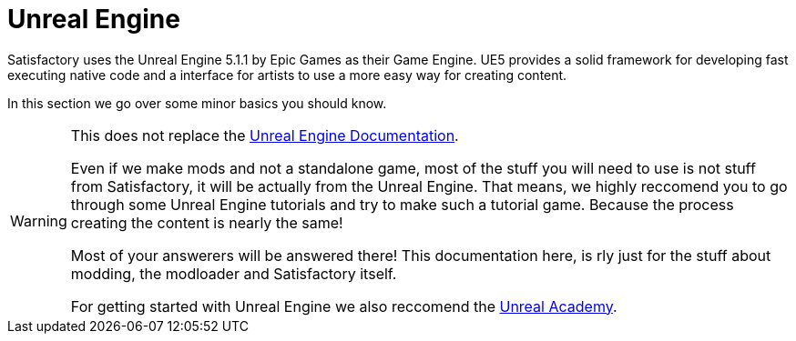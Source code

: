 = Unreal Engine

Satisfactory uses the Unreal Engine 5.1.1 by Epic Games as their Game Engine.
UE5 provides a solid framework for developing fast executing native code and a interface for artists to use a more easy way for creating content.

In this section we go over some minor basics you should know.

[WARNING]
====
This does not replace the https://docs.unrealengine.com/[Unreal Engine Documentation].

Even if we make mods and not a standalone game, most of the stuff you will need to use is not stuff from Satisfactory, it will be actually from the Unreal Engine. That means, we highly reccomend you to go through some Unreal Engine tutorials and try to make such a tutorial game.
Because the process creating the content is nearly the same!

Most of your answerers will be answered there! This documentation here, is rly just for the stuff about modding, the modloader and Satisfactory itself.

For getting started with Unreal Engine we also reccomend the https://academy.unrealengine.com/[Unreal Academy].
====
